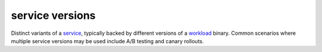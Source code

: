 service versions
==============================================

Distinct variants of a `service </docs/reference/glossary/#service>`_,
typically backed by different versions of a
`workload </docs/reference/glossary/#workload>`_ binary. Common
scenarios where multiple service versions may be used include A/B
testing and canary rollouts.
